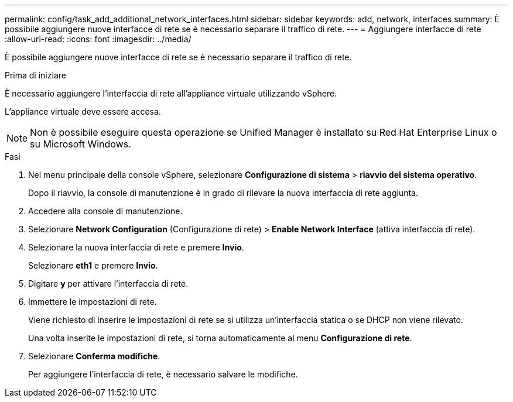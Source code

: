 ---
permalink: config/task_add_additional_network_interfaces.html 
sidebar: sidebar 
keywords: add, network, interfaces 
summary: È possibile aggiungere nuove interfacce di rete se è necessario separare il traffico di rete. 
---
= Aggiungere interfacce di rete
:allow-uri-read: 
:icons: font
:imagesdir: ../media/


[role="lead"]
È possibile aggiungere nuove interfacce di rete se è necessario separare il traffico di rete.

.Prima di iniziare
È necessario aggiungere l'interfaccia di rete all'appliance virtuale utilizzando vSphere.

L'appliance virtuale deve essere accesa.

[NOTE]
====
Non è possibile eseguire questa operazione se Unified Manager è installato su Red Hat Enterprise Linux o su Microsoft Windows.

====
.Fasi
. Nel menu principale della console vSphere, selezionare *Configurazione di sistema* > *riavvio del sistema operativo*.
+
Dopo il riavvio, la console di manutenzione è in grado di rilevare la nuova interfaccia di rete aggiunta.

. Accedere alla console di manutenzione.
. Selezionare *Network Configuration* (Configurazione di rete) > *Enable Network Interface* (attiva interfaccia di rete).
. Selezionare la nuova interfaccia di rete e premere *Invio*.
+
Selezionare *eth1* e premere *Invio*.

. Digitare *y* per attivare l'interfaccia di rete.
. Immettere le impostazioni di rete.
+
Viene richiesto di inserire le impostazioni di rete se si utilizza un'interfaccia statica o se DHCP non viene rilevato.

+
Una volta inserite le impostazioni di rete, si torna automaticamente al menu *Configurazione di rete*.

. Selezionare *Conferma modifiche*.
+
Per aggiungere l'interfaccia di rete, è necessario salvare le modifiche.


